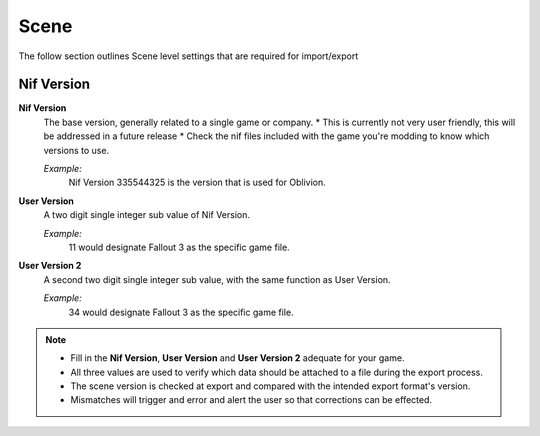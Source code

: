Scene
-----

The follow section outlines Scene level settings that are required for import/export

Nif Version
===========

**Nif Version**
   The base version, generally related to a single game or company.
   * This is currently not very user friendly, this will be addressed in a future release
   * Check the nif files included with the game you're modding to know which versions to use.
   
   *Example:*
      Nif Version 335544325 is the version that is used for Oblivion.

**User Version**
   A two digit single integer sub value of Nif Version.
   
   *Example:*
      11 would designate Fallout 3 as the specific game file.
   
**User Version 2**
   A second two digit single integer sub value, with the same function as User Version.
   
   *Example:*
      34 would designate Fallout 3 as the specific game file.


.. note::

   
   * Fill in the **Nif Version**, **User Version** and **User Version 2** adequate for your game.
   * All three values are used to verify which data should be attached to a file during the export process.
   * The scene version is checked at export and compared with the intended export format's version.
   * Mismatches will trigger and error and alert the user so that corrections can be effected.
   
   
   

   